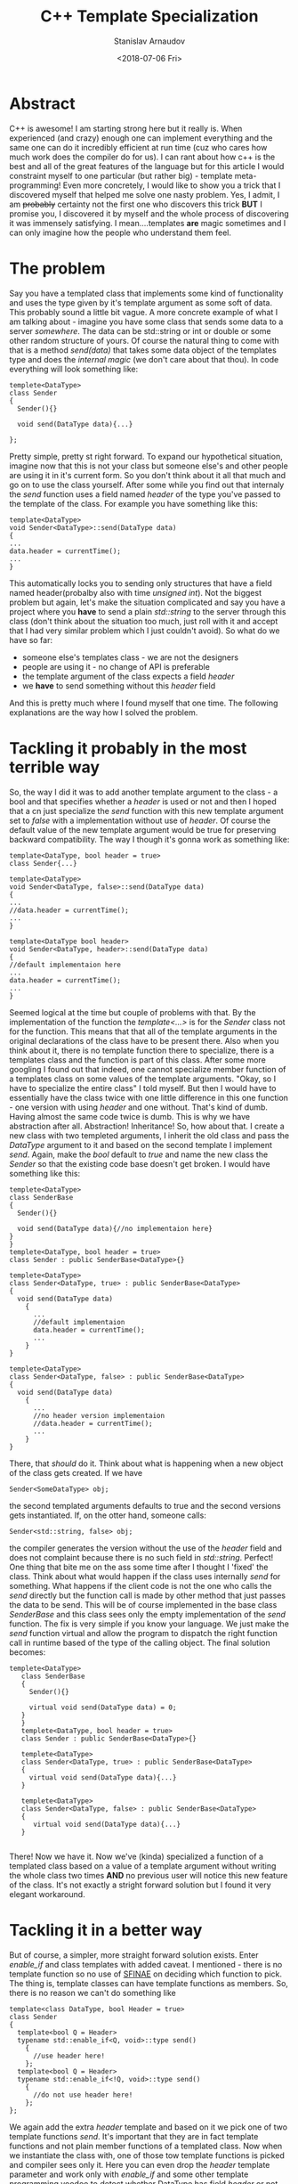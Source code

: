 #+OPTIONS: ':t *:t -:t ::t <:t H:3 \n:nil ^:t arch:headline author:t
#+OPTIONS: broken-links:nil c:nil creator:nil d:(not "LOGBOOK")
#+OPTIONS: date:t e:t email:nil f:t inline:t num:t p:nil pri:nil
#+OPTIONS: prop:nil stat:t tags:t tasks:t tex:t timestamp:t title:t
#+OPTIONS: toc:t todo:t |:t

#+TITLE:C++ Template Specialization
#+OPTIONS: ':nil -:nil ^:{} num:nil toc:nil
#+AUTHOR: Stanislav Arnaudov
#+DATE: <2018-07-06 Fri>
#+EMAIL: stanislav_ts@abv.bg
#+CREATOR: Emacs 25.2.2 (Org mode 9.1.13 + ox-hugo)
#+HUGO_FRONT_MATTER_FORMAT: toml
#+HUGO_LEVEL_OFFSET: 1
#+HUGO_PRESERVE_FILLING:
#+HUGO_SECTION: posts
#+HUGO_BASE_DIR: ~/code/blog-hugo-files/
#+HUGO_PREFER_HYPHEN_IN_TAGS: t 
#+HUGO_ALLOW_SPACES_IN_TAGS: nil
#+HUGO_AUTO_SET_LASTMOD: t
#+HUGO_DATE_FORMAT: %Y-%m-%dT%T%z
#+DESCRIPTION: Post about some template specialization of a member function in C++.
#+HUGO_DRAFT: false
#+KEYWORDS: c++ cpp templates programming
#+HUGO_TAGS: 
#+HUGO_CATEGORIES: c++
#+HUGO_WEIGHT: 100


* Abstract
  C++ is awesome! I am starting strong here but it really is. When experienced (and crazy) enough one can implement everything and the same one can do it incredibly efficient at run time (cuz who cares how much work does the compiler do for us). I can rant about how c++ is the best and all of the great features of the language but for this article I would constraint myself to one particular (but rather big) - template meta-programming! Even more concretely, I would like to show you a trick that I discovered myself that helped me solve one nasty problem. Yes, I admit, I am +probably+ certainty not the first one who discovers this trick *BUT* I promise you, I discovered it by myself and the whole process of discovering it was immensely satisfying. I mean....templates *are* magic sometimes and I can only imagine how the people who understand them feel.
* The problem
  Say you have a templated class that implements some kind of functionality and uses the type given by it's template argument as some soft of data. This probably sound a little bit vague. A more concrete example of what I am talking about - imagine you have some class that sends some data to a server /somewhere/. The data can be std::string or int or double or some other random structure of yours. Of course the natural thing to come with that is a method /send(data)/ that takes some data object of the templates type and does the /internal magic/ (we don't care about that thou). In code everything will look something like:
#+BEGIN_SRC C++
  templete<DataType>
  class Sender
  {
    Sender(){}
    
    void send(DataType data){...}

  };
#+END_SRC
  Pretty simple, pretty st right forward. To expand our hypothetical situation, imagine now that this is not your class but someone else's and other people are using it in it's current form. So you don't think about it all that much and go on to use the class yourself.
After some while you find out that internaly the /send/ function uses a field named /header/ of the type you've passed to the template of the class. For example you have something like this:
#+BEGIN_SRC c++
template<DataType>
void Sender<DataType>::send(DataType data)
{
...
data.header = currentTime();
...
}
#+END_SRC
This automatically locks you to sending only structures that have a field named header(probalby also with time /unsigned int/). Not the biggest problem but again, let's make the situation complicated and say you have a project where you *have* to send a plain /std::string/ to the server through this class (don't think about the situation too much, just roll with it and accept that I had very similar problem which I just couldn't avoid).
So what do we have so far:
- someone else's templates class - we are not the designers
- people are using it - no change of API is preferable
- the template argument of the class expects a field /header/
- we *have* to send something without this /header/ field
And this is pretty much where I found myself that one time. The following explanations are the way how I solved the problem.
* Tackling it probably in the most terrible way
  So, the way I did it was to add another template argument to the class - a bool and that specifies whether a /header/ is used or not and then I hoped that a cn just specialize the /send/ function with this new template argument set to /false/ with a implementation without use of /header/. Of course the default value of the new template argument would be true for preserving backward compatibility. The way I though it's gonna work as something like:
#+BEGIN_SRC c++
template<DataType, bool header = true>
class Sender{...}

template<DataType>
void Sender<DataType, false>::send(DataType data)
{
...
//data.header = currentTime();
...
}

template<DataType bool header>
void Sender<DataType, header>::send(DataType data)
{
//default implementaion here
...
data.header = currentTime();
...
}
#+END_SRC
Seemed logical at the time but couple of problems with that. By the implementation of the function the /template<...>/ is for the /Sender/ class not for the function. This means that that all of the template arguments in the original declarations of the class have to be present there. Also when you think about it, there is no template function there to specialize, there is a templates class and the function is part of this class. After some more googling I found out that indeed, one cannot specialize member function of a templates class on some values of the template arguments. "Okay, so I have to specialize the entire class" I told myself. But then I would have to essentially have the class twice with one little difference in this one function - one version with using /header/ and one without. That's kind of dumb. Having almost the same code twice is dumb. This is why we have abstraction after all. Abstraction! Inheritance! 
So, how about that. I create a new class with two templeted arguments, I inherit the old class and pass the /DataType/ argument to it and based on the second template I implement /send/. Again, make the /bool/ default to /true/ and name the new class the /Sender/ so that the existing code base doesn't get broken. I would have something like this:
#+BEGIN_SRC c++
    templete<DataType>
    class SenderBase
    {
      Sender(){}
    
      void send(DataType data){//no implementaion here}
    }
    }
    templete<DataType, bool header = true>
    class Sender : public SenderBase<DataType>{}

    templete<DataType>
    class Sender<DataType, true> : public SenderBase<DataType>
    {
      void send(DataType data)
        {
          ...
          //default implementaion
          data.header = currentTime();
          ...
        }
    }

    templete<DataType>
    class Sender<DataType, false> : public SenderBase<DataType>
    {
      void send(DataType data)
        {
          ...
          //no header version implementaion
          //data.header = currentTime();
          ...
        }
    }
#+END_SRC
There, that /should/ do it. Think about what is happening when a new object of the class gets created. If we have
#+BEGIN_SRC c++ 
Sender<SomeDataType> obj; 
#+END_SRC
the second templated arguments defaults to true and the second versions gets instantiated. If, on the otter hand, someone calls:
#+BEGIN_SRC c++
Sender<std::string, false> obj; 
#+END_SRC
the compiler generates the version without the use of the /header/ field and does not complaint because there is no such field in /std::string/. Perfect!
One thing that bite me on the ass some time after I thought I 'fixed' the class. Think about what would happen if the class uses internally /send/ for something. What happens if the client code is not the one who calls the /send/ directly but the function call is made by other method that just passes the data to be send. This will be of course implemented in the base class /SenderBase/ and this class sees only the empty implementation of the /send/ function. The fix is very simple if you know your language. We just make the /send/ function virtual and allow the program to dispatch the right function call in runtime based of the type of the calling object.
The final solution becomes: 
#+BEGIN_SRC c++
 templete<DataType>
    class SenderBase
    {
      Sender(){}
    
      virtual void send(DataType data) = 0;
    }
    }
    templete<DataType, bool header = true>
    class Sender : public SenderBase<DataType>{}

    templete<DataType>
    class Sender<DataType, true> : public SenderBase<DataType>
    {
      virtual void send(DataType data){...}
    }

    templete<DataType>
    class Sender<DataType, false> : public SenderBase<DataType>
    {
       virtual void send(DataType data){...}
    }

#+END_SRC
There! Now we have it. Now we've (kinda) specialized a function of a templated class based on a value of a template argument without writing the whole class two times *AND* no previous user will notice this new feature of the class. It's not exactly a stright forward solution but I found it very elegant workaround.

* Tackling it in a better way
  But of course, a simpler, more straight forward solution exists. Enter /enable_if/ and class templates with added caveat. I mentioned - there is no template function so no use of [[https://en.wikipedia.org/wiki/Substitution_failure_is_not_an_error][SFINAE]] on deciding which function to pick. The thing is, template classes can have template functions as members. So, there is no reason we can't do something like
#+BEGIN_SRC c++
template<class DataType, bool Header = true>
class Sender
{
  template<bool Q = Header>
  typename std::enable_if<Q, void>::type send()
    {
      //use header here!
    };
  template<bool Q = Header>
  typename std::enable_if<!Q, void>::type send()
    {
      //do not use header here!
    };
};
#+END_SRC
We again add the extra /header/ template and based on it we pick one of two template functions /send/.  It's important that they are in fact template functions and not plain member functions of a templated class. Now when we instantiate the class with, one of those tow template functions is picked and compiler sees only it. Here you can even drop the /header/ template parameter and work only with /enable_if/ and some other template programming voodoo to detect whether DataType has field /header/ or not. I'll leave that to you thou. Important note - this check has to be done though the /Q/ template parameter of the functions because SFINAE applies only on it. 






